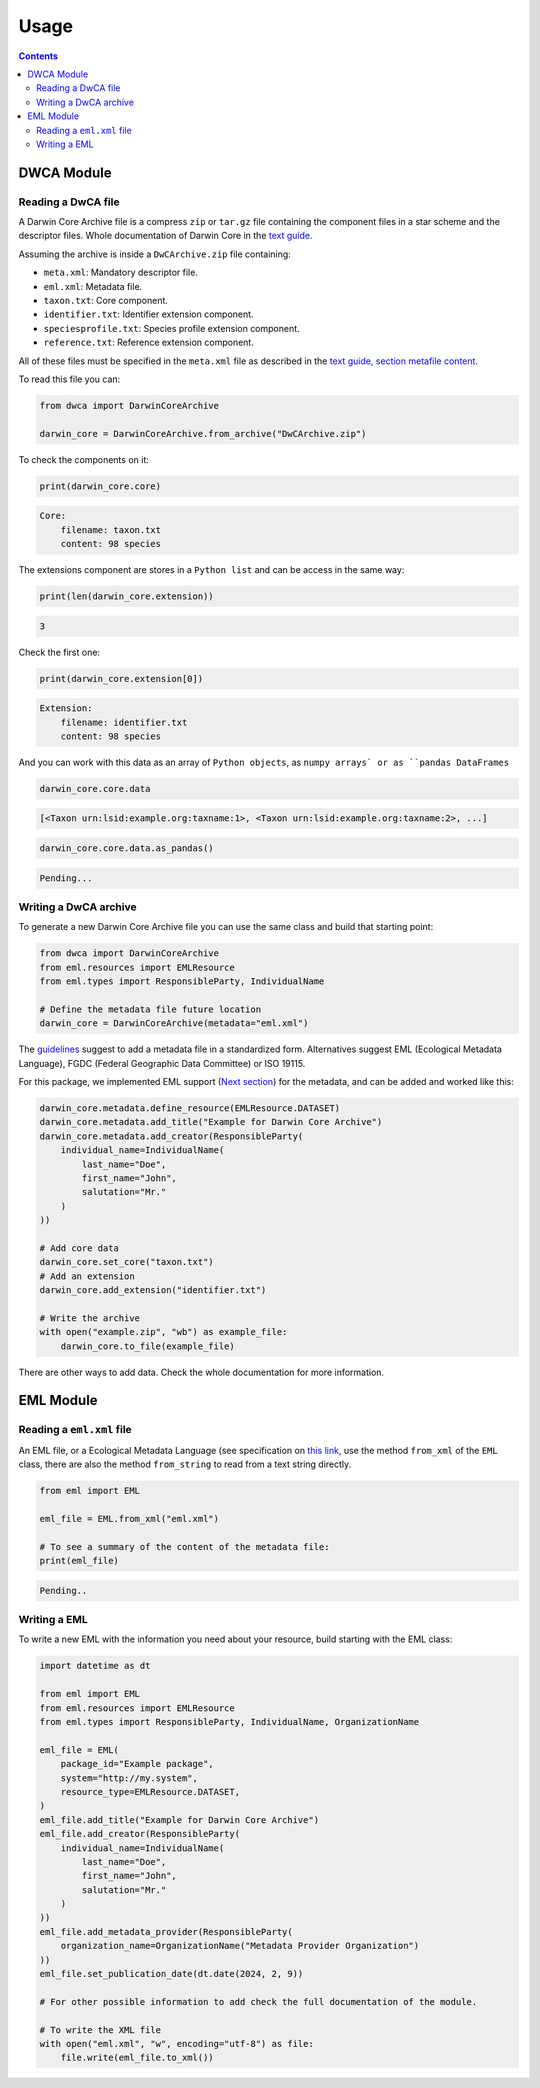 Usage
=====

.. contents:: Contents
    :depth: 2
    :local:

DWCA Module
-----------

Reading a DwCA file
~~~~~~~~~~~~~~~~~~~

A Darwin Core Archive file is a compress ``zip`` or ``tar.gz`` file containing the component files in a star scheme and the descriptor files. Whole documentation of Darwin Core in the `text guide <https://dwc.tdwg.org/text/>`_.

Assuming the archive is inside a ``DwCArchive.zip`` file containing:

- ``meta.xml``: Mandatory descriptor file.
- ``eml.xml``: Metadata file.
- ``taxon.txt``: Core component.
- ``identifier.txt``: Identifier extension component.
- ``speciesprofile.txt``: Species profile extension component.
- ``reference.txt``: Reference extension component.

All of these files must be specified in the ``meta.xml`` file as described in the `text guide, section metafile content <https://dwc.tdwg.org/text/#2-metafile-content>`_.

To read this file you can:

.. code-block:: python

    from dwca import DarwinCoreArchive

    darwin_core = DarwinCoreArchive.from_archive("DwCArchive.zip")

To check the components on it:

.. code-block:: python

    print(darwin_core.core)

.. code-block:: python

    Core:
        filename: taxon.txt
        content: 98 species

The extensions component are stores in a ``Python list`` and can be access in the same way:

.. code-block:: python

    print(len(darwin_core.extension))

.. code-block:: python

    3

Check the first one:

.. code-block:: python

    print(darwin_core.extension[0])

.. code-block:: python

    Extension:
        filename: identifier.txt
        content: 98 species

And you can work with this data as an array of ``Python objects``, as ``numpy arrays` or as ``pandas DataFrames``

.. code-block:: python

    darwin_core.core.data

.. code-block:: python

    [<Taxon urn:lsid:example.org:taxname:1>, <Taxon urn:lsid:example.org:taxname:2>, ...]

.. code-block:: python

    darwin_core.core.data.as_pandas()

.. code-block:: python

    Pending...

Writing a DwCA archive
~~~~~~~~~~~~~~~~~~~~~~

To generate a new Darwin Core Archive file you can use the same class and build that starting point:

.. code-block:: python

    from dwca import DarwinCoreArchive
    from eml.resources import EMLResource
    from eml.types import ResponsibleParty, IndividualName

    # Define the metadata file future location
    darwin_core = DarwinCoreArchive(metadata="eml.xml")

The `guidelines <https://dwc.tdwg.org/text/#211-attributes>`_ suggest to add a metadata file in a standardized form. Alternatives suggest EML (Ecological Metadata Language), FGDC (Federal Geographic Data Committee) or ISO 19115.

For this package, we implemented EML support (`Next section <#eml-module>`_) for the metadata, and can be added and worked like this:

.. code-block:: python

    darwin_core.metadata.define_resource(EMLResource.DATASET)
    darwin_core.metadata.add_title("Example for Darwin Core Archive")
    darwin_core.metadata.add_creator(ResponsibleParty(
        individual_name=IndividualName(
            last_name="Doe",
            first_name="John",
            salutation="Mr."
        )
    ))

    # Add core data
    darwin_core.set_core("taxon.txt")
    # Add an extension
    darwin_core.add_extension("identifier.txt")

    # Write the archive
    with open("example.zip", "wb") as example_file:
        darwin_core.to_file(example_file)


There are other ways to add data. Check the whole documentation for more information.

EML Module
----------

Reading a ``eml.xml`` file
~~~~~~~~~~~~~~~~~~~~~~~~~~

An EML file, or a Ecological Metadata Language (see specification on `this link <https://eml.ecoinformatics.org/>`_, use the method ``from_xml`` of the ``EML`` class, there are also the method ``from_string`` to read from a text string directly.

.. code-block:: python

    from eml import EML

    eml_file = EML.from_xml("eml.xml")

    # To see a summary of the content of the metadata file:
    print(eml_file)

.. code-block:: python

    Pending..

Writing a EML
~~~~~~~~~~~~~

To write a new EML with the information you need about your resource, build starting with the EML class:

.. code-block:: python

    import datetime as dt

    from eml import EML
    from eml.resources import EMLResource
    from eml.types import ResponsibleParty, IndividualName, OrganizationName

    eml_file = EML(
        package_id="Example package",
        system="http://my.system",
        resource_type=EMLResource.DATASET,
    )
    eml_file.add_title("Example for Darwin Core Archive")
    eml_file.add_creator(ResponsibleParty(
        individual_name=IndividualName(
            last_name="Doe",
            first_name="John",
            salutation="Mr."
        )
    ))
    eml_file.add_metadata_provider(ResponsibleParty(
        organization_name=OrganizationName("Metadata Provider Organization")
    ))
    eml_file.set_publication_date(dt.date(2024, 2, 9))

    # For other possible information to add check the full documentation of the module.

    # To write the XML file
    with open("eml.xml", "w", encoding="utf-8") as file:
        file.write(eml_file.to_xml())

